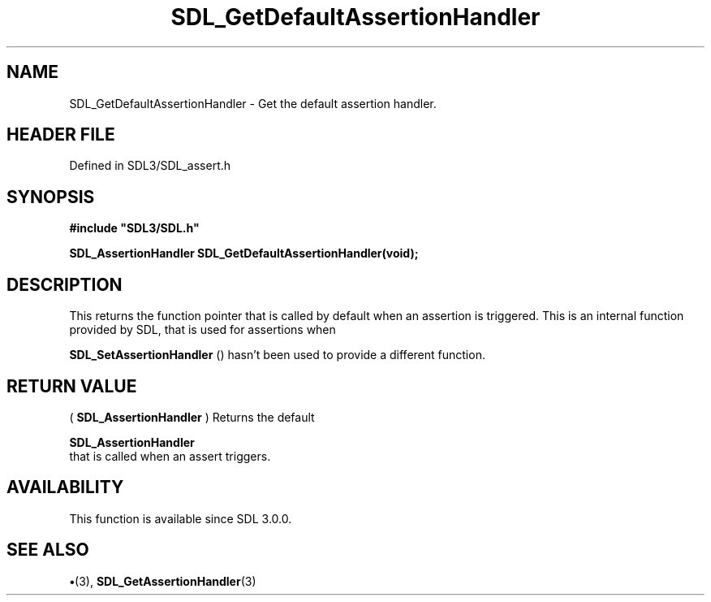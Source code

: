 .\" This manpage content is licensed under Creative Commons
.\"  Attribution 4.0 International (CC BY 4.0)
.\"   https://creativecommons.org/licenses/by/4.0/
.\" This manpage was generated from SDL's wiki page for SDL_GetDefaultAssertionHandler:
.\"   https://wiki.libsdl.org/SDL_GetDefaultAssertionHandler
.\" Generated with SDL/build-scripts/wikiheaders.pl
.\"  revision SDL-preview-3.1.3
.\" Please report issues in this manpage's content at:
.\"   https://github.com/libsdl-org/sdlwiki/issues/new
.\" Please report issues in the generation of this manpage from the wiki at:
.\"   https://github.com/libsdl-org/SDL/issues/new?title=Misgenerated%20manpage%20for%20SDL_GetDefaultAssertionHandler
.\" SDL can be found at https://libsdl.org/
.de URL
\$2 \(laURL: \$1 \(ra\$3
..
.if \n[.g] .mso www.tmac
.TH SDL_GetDefaultAssertionHandler 3 "SDL 3.1.3" "Simple Directmedia Layer" "SDL3 FUNCTIONS"
.SH NAME
SDL_GetDefaultAssertionHandler \- Get the default assertion handler\[char46]
.SH HEADER FILE
Defined in SDL3/SDL_assert\[char46]h

.SH SYNOPSIS
.nf
.B #include \(dqSDL3/SDL.h\(dq
.PP
.BI "SDL_AssertionHandler SDL_GetDefaultAssertionHandler(void);
.fi
.SH DESCRIPTION
This returns the function pointer that is called by default when an
assertion is triggered\[char46] This is an internal function provided by SDL, that
is used for assertions when

.BR SDL_SetAssertionHandler
() hasn't been used to
provide a different function\[char46]

.SH RETURN VALUE
(
.BR SDL_AssertionHandler
) Returns the default

.BR SDL_AssertionHandler
 that is called when an assert
triggers\[char46]

.SH AVAILABILITY
This function is available since SDL 3\[char46]0\[char46]0\[char46]

.SH SEE ALSO
.BR \(bu (3),
.BR SDL_GetAssertionHandler (3)
